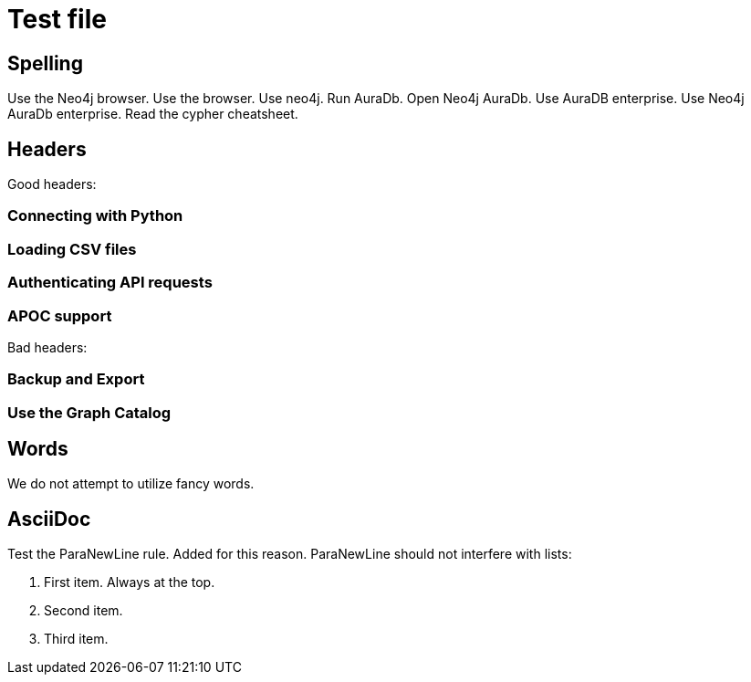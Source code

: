= Test file

== Spelling

Use the Neo4j browser.
Use the browser.
Use neo4j.
Run AuraDb.
Open Neo4j AuraDb.
Use AuraDB enterprise.
Use Neo4j AuraDb enterprise.
Read the cypher cheatsheet.

== Headers

Good headers:

=== Connecting with Python
=== Loading CSV files
=== Authenticating API requests
=== APOC support

Bad headers:

=== Backup and Export
=== Use the Graph Catalog

== Words

We do not attempt to utilize fancy words.

== AsciiDoc

Test the ParaNewLine rule. Added for this reason.
ParaNewLine should not interfere with lists:

. First item. Always at the top.
. Second item.
. Third item.
